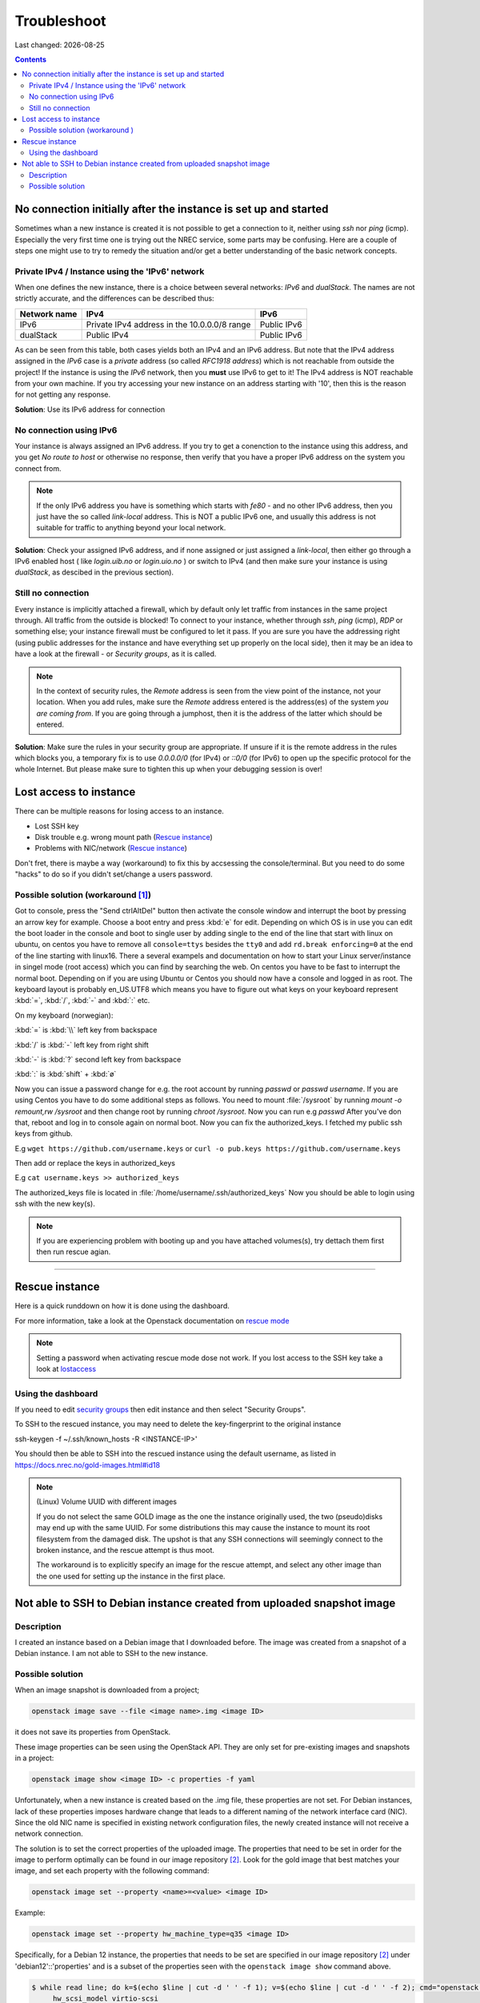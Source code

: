 .. |date| date::

Troubleshoot
============

Last changed: |date|

.. contents::

No connection initially after the instance is set up and started
----------------------------------------------------------------

Sometimes whan a new instance is created it is not possible to get a connection
to it, neither using `ssh` nor `ping` (icmp). Especially the very first time one
is trying out the NREC service, some parts may be confusing. Here are a couple
of steps one might use to try to remedy the situation and/or get a better
understanding of the basic network concepts.


Private IPv4 / Instance using the 'IPv6' network
~~~~~~~~~~~~~~~~~~~~~~~~~~~~~~~~~~~~~~~~~~~~~~~~

When one defines the new instance, there is a choice between several networks:
*IPv6* and *dualStack*. The names are not strictly accurate, and the differences
can be described thus:

+--------------+-------------------------+---------------+
| Network name |  IPv4                   | IPv6          |
+==============+=========================+===============+
| IPv6         | Private IPv4 address    | Public IPv6   |
|              | in the 10.0.0.0/8 range |               |
+--------------+-------------------------+---------------+
| dualStack    | Public IPv4             | Public IPv6   |
+--------------+-------------------------+---------------+

As can be seen from this table, both cases yields both an IPv4 and an IPv6
address. But note that the IPv4 address assigned in the `IPv6` case is a *private* address (so
called *RFC1918 address*) which is not reachable from outside the project!
If the instance is using the `IPv6` network, then you **must** use IPv6 to get
to it! The IPv4 address is NOT reachable from your own machine. If you try
accessing your new instance on an address starting with '10', then this is the
reason for not getting any response.

**Solution**: Use its IPv6 address for connection


No connection using IPv6
~~~~~~~~~~~~~~~~~~~~~~~~

Your instance is always assigned an IPv6 address. If you try to get a conenction to the
instance using this address, and you get *No route to host* or otherwise no
response, then verify that you have a proper IPv6 address on the system you
connect from.

.. Note::
   If the only IPv6 address you have is something which starts with `fe80` - and no other
   IPv6 address, then you just have the so called *link-local* address. This is
   NOT a public IPv6 one, and usually this address is not suitable for
   traffic to anything beyond your local network.

**Solution**: Check your assigned IPv6 address, and if none assigned or just
assigned a `link-local`, then either go through a IPv6 enabled host ( like
*login.uib.no* or *login.uio.no* ) or switch to IPv4 (and then make sure your instance
is using `dualStack`, as descibed in the previous section).


Still no connection
~~~~~~~~~~~~~~~~~~~

Every instance is implicitly attached a firewall, which by default only let
traffic from instances in the same project through. All traffic from the outside
is blocked! To connect to your instance, whether through `ssh`, `ping` (icmp),
`RDP` or something else; your instance firewall must be configured to let it
pass. If you are sure you have the addressing right (using public addresses for
the instance and have everything set up properly on the local side), then it may
be an idea to have a look at the firewall - or *Security groups*, as it is
called.

.. Note::
   In the context of security rules, the *Remote* address is seen from the view
   point of the instance, not your location.
   When you add rules, make sure the *Remote* address entered is the address(es)
   of the system *you are coming from*. If you are going through a jumphost,
   then it is the address of the latter which should be entered.

**Solution**: Make sure the rules in your security group are appropriate. If
unsure if it is the remote address in the rules which blocks you, a temporary
fix is to use `0.0.0.0/0` (for IPv4) or `::0/0` (for IPv6) to open up the
specific protocol for the whole Internet. But please make sure to tighten this
up when your debugging session is over!



Lost access to instance
-----------------------
.. _lostaccess:

There can be multiple reasons for losing access to an instance.

- Lost SSH key
- Disk trouble e.g. wrong mount path (`Rescue instance`_)
- Problems with NIC/network (`Rescue instance`_)

Don't fret, there is maybe a way (workaround) to fix this by accsessing the console/terminal.
But you need to do some "hacks" to do so if you didn't set/change a users password.


Possible solution (workaround [#f1]_)
~~~~~~~~~~~~~~~~~~~~~~~~~~~~~~~~~~~~~

Got to console, press the "Send ctrlAltDel" button then activate the console window and interrupt the boot by pressing an arrow key for example. Choose a boot entry and press :kbd:`e` for edit.
Depending on which OS is in use you can edit the boot loader in the console and boot to single user by adding single to the end of the line that start with linux on ubuntu, on centos you have to remove all ``console=ttys`` besides the ``tty0`` and add ``rd.break enforcing=0`` at the end of the line starting with linux16.
There a several exampels and documentation on how to start your Linux server/instance in singel mode (root access) which you can find by searching the web. On centos you have to be fast to interrupt the normal boot.
Depending on if you are using Ubuntu or Centos you should now have a console and logged in as root. The keyboard layout is probably en_US.UTF8 which means you have to figure out what keys on your keyboard represent :kbd:`=`, :kbd:`/`, :kbd:`-` and :kbd:`:` etc.

On my keyboard (norwegian):

:kbd:`=` is :kbd:`\\` left key from backspace

:kbd:`/` is :kbd:`-` left key from right shift

:kbd:`-` is :kbd:`?` second left key from backspace

:kbd:`:` is :kbd:`shift` + :kbd:`ø`

Now you can issue a password change for e.g. the root account by running `passwd` or `passwd username`.
If you are using Centos you have to do some additional steps as follows.
You need to mount :file:`/sysroot` by running `mount -o remount,rw /sysroot` and then change root by running `chroot /sysroot`.
Now you can run e.g `passwd`
After you've don that, reboot and log in to console again on normal boot.
Now you can fix the authorized_keys. I fetched my public ssh keys from github.

E.g
``wget https://github.com/username.keys``
or
``curl -o pub.keys https://github.com/username.keys``

Then add or replace the keys in authorized_keys

E.g
``cat username.keys >> authorized_keys``

The authorized_keys file is located in :file:`/home/username/.ssh/authorized_keys`
Now you should be able to login using ssh with the new key(s).

.. NOTE::
   If you are experiencing problem with booting up and you have attached
   volumes(s), try dettach them first then run rescue agian.


----------

Rescue instance
---------------
.. _rescue mode: https://docs.openstack.org/nova/latest/user/rescue.html


Here is a quick runddown on how it is done using the dashboard.

For more information, take a look at the Openstack documentation on `rescue mode`_


.. NOTE::
   Setting a password when activating rescue mode dose not work.
   If you lost access to the SSH key take a look at lostaccess_

Using the dashboard
~~~~~~~~~~~~~~~~~~~
.. _security groups: https://docs.nrec.no/security-groups.html#id3

.. image:: images/rescue-instance-01.png
   :align: center
   :alt: Start rescue mode form dashboard

.. image:: images/rescue-instance-02.png
   :align: center
   :alt: Start rescue mode form dashboard

.. image:: images/rescue-instance-03.png
   :align: center
   :alt: Start rescue mode form dashboard

If you need to edit `security groups`_ then edit instance and then select "Security Groups".

.. image:: images/rescue-instance-04.png
   :align: center
   :alt: Start rescue mode form dashboard

.. image:: images/rescue-instance-05.png
   :align: center
   :alt: Unrescue instance form dashboard

To SSH to the rescued instance, you may need to delete the key-fingerprint to the original instance

ssh-keygen -f ~/.ssh/known_hosts -R <INSTANCE-IP>'

You should then be able to SSH into the rescued instance using the default username, as listed in https://docs.nrec.no/gold-images.html#id18

.. NOTE::
   (Linux) Volume UUID with different images

   If you do not select the same GOLD image as the one the instance
   originally used, the two (pseudo)disks may end
   up with the same UUID. For some distributions this may cause the instance to
   mount its root filesystem from the damaged disk. The upshot is that any SSH
   connections will seemingly connect to the broken instance, and the rescue
   attempt is thus moot.

   The workaround is to explicitly specify an image for the rescue attempt, and
   select any other image than the one used for setting up the instance in the
   first place.


Not able to SSH to Debian instance created from uploaded snapshot image
-----------------------------------------------------------------------
.. _debianimagenetwork:

Description
~~~~~~~~~~~

I created an instance based on a Debian image that I downloaded
before. The image was created from a snapshot of a Debian instance. I
am not able to SSH to the new instance.

Possible solution
~~~~~~~~~~~~~~~~~

When an image snapshot is downloaded from a project;

.. code-block:: console

  openstack image save --file <image name>.img <image ID>

it does not save its properties from OpenStack.

These image properties can be seen using the OpenStack API. They are
only set for pre-existing images and snapshots in a project:

.. code-block:: console

  openstack image show <image ID> -c properties -f yaml

Unfortunately, when a new instance is created based on the .img file,
these properties are not set. For Debian instances, lack of these
properties imposes hardware change that leads to a different naming of
the network interface card (NIC). Since the old NIC name is specified
in existing network configuration files, the newly created instance
will not receive a network connection.

The solution is to set the correct properties of the uploaded
image. The properties that need to be set in order for the image to
perform optimally can be found in our image repository [#f2]_. Look
for the gold image that best matches your image, and set each property
with the following command:

.. code-block:: console

  openstack image set --property <name>=<value> <image ID>

Example:

.. code-block:: console

  openstack image set --property hw_machine_type=q35 <image ID>

Specifically, for a Debian 12 instance, the properties that
needs to be set are specified in our image repository [#f2]_ under
'debian12'::'properties' and is a subset of the properties seen with
the ``openstack image show`` command above.

.. code-block:: none

  $ while read line; do k=$(echo $line | cut -d ' ' -f 1); v=$(echo $line | cut -d ' ' -f 2); cmd="openstack image set --property $k=$v <image ID>"; eval $cmd; done <<< 'hw_disk_bus scsi
       hw_scsi_model virtio-scsi
       hw_rng_model virtio
       hw_qemu_guest_agent yes
       hw_machine_type q35
       hw_firmware_type uefi
       hw_vif_multiqueue_enabled yes
       os_require_quiesce yes
       os_type linux'

----------------------------------------------------------------------

.. rubric:: Footnotes

.. [#f1] Since setting a password when rescuing an instance do not work.

.. [#f2] https://github.com/norcams/himlarcli/blob/master/config/images/default.yaml
